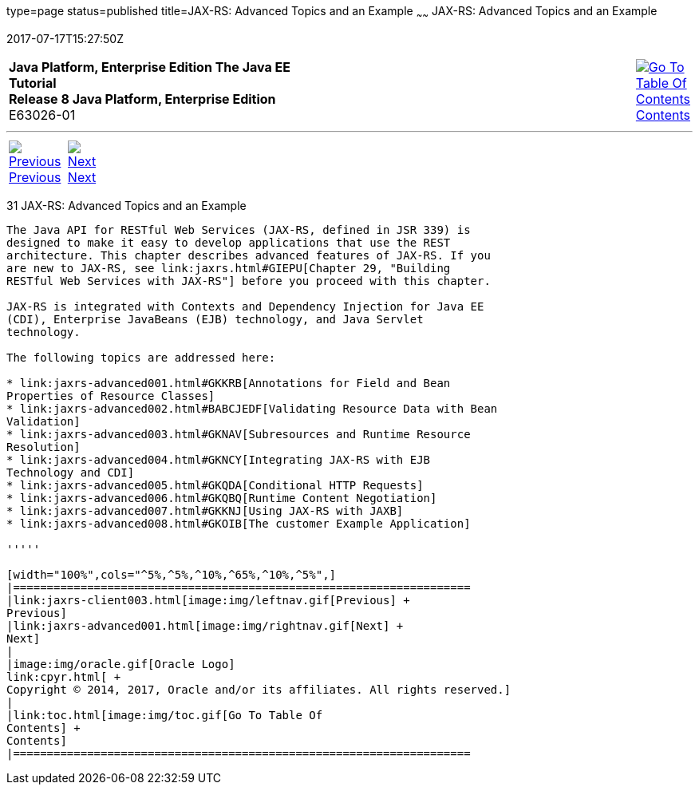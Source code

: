 type=page
status=published
title=JAX-RS: Advanced Topics and an Example
~~~~~~
JAX-RS: Advanced Topics and an Example
======================================
2017-07-17T15:27:50Z

[[top]]

[width="100%",cols="50%,45%,^5%",]
|=======================================================================
|*Java Platform, Enterprise Edition The Java EE Tutorial* +
*Release 8 Java Platform, Enterprise Edition* +
E63026-01
|
|link:toc.html[image:img/toc.gif[Go To Table Of
Contents] +
Contents]
|=======================================================================

'''''

[cols="^5%,^5%,90%",]
|=======================================================================
|link:jaxrs-client003.html[image:img/leftnav.gif[Previous] +
Previous] 
|link:jaxrs-advanced001.html[image:img/rightnav.gif[Next] +
Next] | 
|=======================================================================


[[GJJXE]]

[[jax-rs-advanced-topics-and-an-example]]
31 JAX-RS: Advanced Topics and an Example
-----------------------------------------


The Java API for RESTful Web Services (JAX-RS, defined in JSR 339) is
designed to make it easy to develop applications that use the REST
architecture. This chapter describes advanced features of JAX-RS. If you
are new to JAX-RS, see link:jaxrs.html#GIEPU[Chapter 29, "Building
RESTful Web Services with JAX-RS"] before you proceed with this chapter.

JAX-RS is integrated with Contexts and Dependency Injection for Java EE
(CDI), Enterprise JavaBeans (EJB) technology, and Java Servlet
technology.

The following topics are addressed here:

* link:jaxrs-advanced001.html#GKKRB[Annotations for Field and Bean
Properties of Resource Classes]
* link:jaxrs-advanced002.html#BABCJEDF[Validating Resource Data with Bean
Validation]
* link:jaxrs-advanced003.html#GKNAV[Subresources and Runtime Resource
Resolution]
* link:jaxrs-advanced004.html#GKNCY[Integrating JAX-RS with EJB
Technology and CDI]
* link:jaxrs-advanced005.html#GKQDA[Conditional HTTP Requests]
* link:jaxrs-advanced006.html#GKQBQ[Runtime Content Negotiation]
* link:jaxrs-advanced007.html#GKKNJ[Using JAX-RS with JAXB]
* link:jaxrs-advanced008.html#GKOIB[The customer Example Application]

'''''

[width="100%",cols="^5%,^5%,^10%,^65%,^10%,^5%",]
|====================================================================
|link:jaxrs-client003.html[image:img/leftnav.gif[Previous] +
Previous] 
|link:jaxrs-advanced001.html[image:img/rightnav.gif[Next] +
Next]
|
|image:img/oracle.gif[Oracle Logo]
link:cpyr.html[ +
Copyright © 2014, 2017, Oracle and/or its affiliates. All rights reserved.]
|
|link:toc.html[image:img/toc.gif[Go To Table Of
Contents] +
Contents]
|====================================================================
